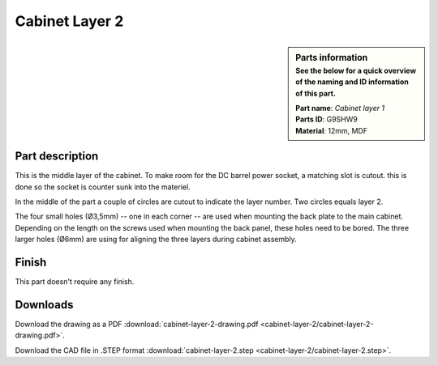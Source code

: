 Cabinet Layer 2
***************

.. sidebar:: Parts information
  :subtitle: See the below for a quick overview of the naming and ID information of this part.

  | **Part name**: *Cabinet layer 1*
  | **Parts ID**: G9SHW9
  | **Material**: 12mm, MDF

Part description
----------------
This is the middle layer of the cabinet. To make room for the DC barrel power socket, a matching slot is cutout. this is done so the socket is counter sunk into the materiel.

In the middle of the part a couple of circles are cutout to indicate the layer number. Two circles equals layer 2.

The four small holes (Ø3,5mm) -- one in each corner -- are used when mounting the back plate to the main cabinet. Depending on the length on the screws used when mounting the back panel, these holes need to be bored.
The three larger holes (Ø6mm) are using for aligning the three layers during cabinet assembly.


.. image:: cabinet-layer-2/cabinet-layer-2-drawing.png
  :width: 500
  :alt: Drawing with measurements of the back panel

Finish
------
This part doesn't require any finish.

Downloads
---------

Download the drawing as a PDF :download:`cabinet-layer-2-drawing.pdf <cabinet-layer-2/cabinet-layer-2-drawing.pdf>`.

Download the CAD file in .STEP format :download:`cabinet-layer-2.step <cabinet-layer-2/cabinet-layer-2.step>`.
